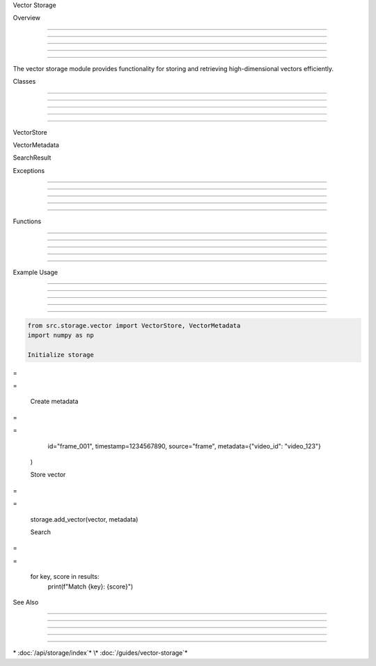 .. py:module:: src.storage.vector

Vector Storage


























Overview


--------





--------





--------





--------





--------




The vector storage module provides functionality for storing and retrieving high-dimensional vectors efficiently.

Classes


-------





-------





-------





-------





-------


























VectorStore
























.. py:class:: VectorStore

   A class for storing and retrieving high-dimensional vectors.

   .. py:method:: add_vector(vector: numpy.ndarray, metadata: Dict[str, Any]) -> str

      Add a vector to the store.

      :param vector: The vector to store
      :type vector: :class:`numpy.ndarray`
      :param metadata: Associated metadata
      :returns: ID of the stored vector




   .. py:method:: get_vector(vector_id: str) -> Tuple[numpy.ndarray, Dict[str, Any]]

      Retrieve a vector by ID.

      :param vector_id: ID of the vector to retrieve
      :returns: Tuple of (vector, metadata)
      :rtype: Tuple[:class:`numpy.ndarray`, Dict[str, Any]]




   .. py:method:: search(query_vector: numpy.ndarray, k: int = 10) -> List[Tuple[str, float]]

      Search for similar vectors.

      :param query_vector: Vector to search for
      :type query_vector: :class:`numpy.ndarray`
      :param k: Number of results to return
      :returns: List of (vector_id, similarity) tuples

























VectorMetadata
























.. py:class:: VectorMetadata

   :module: src.storage.vector.types

   Metadata for stored vectors.

   .. py:attribute:: id

      :type: str

      Unique identifier for the vector




   .. py:attribute:: timestamp

      :type: float

      Creation timestamp




   .. py:attribute:: source

      :type: str

      Source of the vector (e.g., "frame", "scene", "text")




   .. py:attribute:: metadata

      :type: Dict[str, Any]

      Additional metadata




   .. py:method:: pop(key: str, default: Any = None) -> Any

      Remove specified key and return the corresponding value.

      :param key: Key to remove
      :param default: Value to return if key not found
      :returns: Value associated with key




   .. py:method:: update(other: Dict[str, Any]) -> None

      Update metadata with values from other dictionary.

      :param other: Dictionary to update from

























SearchResult
























.. py:class:: SearchResult

   :module: src.storage.vector.types

   Result from vector search.

   .. py:attribute:: id

      :type: str

      ID of the found vector




   .. py:attribute:: score

      :type: float

      Similarity score [0-1]




   .. py:attribute:: metadata

      :type: VectorMetadata

      Associated metadata




   .. py:method:: pop(key: str, default: Any = None) -> Any

      Remove specified key and return the corresponding value.

      :param key: Key to remove
      :param default: Value to return if key not found
      :returns: Value associated with key




   .. py:method:: update(other: Dict[str, Any]) -> None

      Update result with values from other dictionary.

      :param other: Dictionary to update from




Exceptions


----------





----------





----------





----------





----------




.. py:exception:: VectorStorageError

   :module: src.storage.vector.exceptions

   Base exception for vector storage errors.

.. py:exception:: ValidationError

   :module: src.core.exceptions

   Raised when vector or metadata validation fails.

.. py:exception:: FileValidationError

   :module: src.core.exceptions

   Raised when file validation fails.

Functions


---------





---------





---------





---------





---------




.. py:function:: validate_vector(vector: numpy.ndarray, expected_dim: int) -> None

   :module: src.storage.vector.validation

   Validate vector dimensions and values.

   :param vector: Vector to validate
   :param expected_dim: Expected dimensionality
   :raises ValidationError: If validation fails

.. py:function:: validate_metadata(metadata: VectorMetadata) -> None

   :module: src.storage.vector.validation

   Validate metadata structure and required fields.

   :param metadata: Metadata to validate
   :raises ValidationError: If validation fails

Example Usage


-------------





-------------





-------------





-------------





-------------




.. code-block:: python

      from src.storage.vector import VectorStore, VectorMetadata
      import numpy as np

      Initialize storage








=





=


      Create metadata








=





=

         id="frame_001",
         timestamp=1234567890,
         source="frame",
         metadata={"video_id": "video_123"}
      )

      Store vector








=





=

      storage.add_vector(vector, metadata)

      Search








=





=

      for key, score in results:
         print(f"Match {key}: {score}")

See Also


--------





--------





--------





--------





--------




\* :doc:`/api/storage/index`*
\* :doc:`/guides/vector-storage`*
